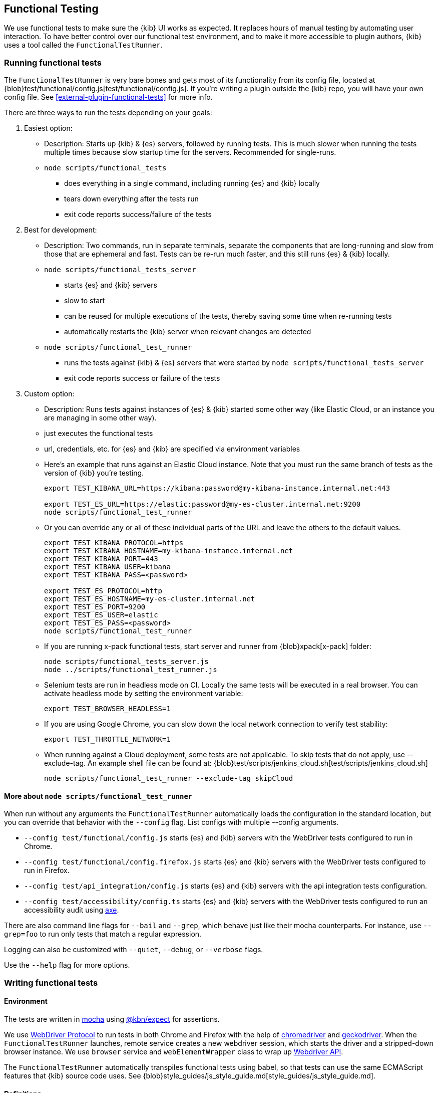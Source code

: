 [[development-functional-tests]]
== Functional Testing

We use functional tests to make sure the {kib} UI works as expected. It replaces hours of manual testing by automating user interaction. To have better control over our functional test environment, and to make it more accessible to plugin authors, {kib} uses a tool called the `FunctionalTestRunner`.

[discrete]
=== Running functional tests

The `FunctionalTestRunner` is very bare bones and gets most of its functionality from its config file, located at {blob}test/functional/config.js[test/functional/config.js]. If you’re writing a plugin outside the {kib} repo, you will have your own config file.
 See <<external-plugin-functional-tests>> for more info.

There are three ways to run the tests depending on your goals:

1. Easiest option:
** Description: Starts up {kib} & {es} servers, followed by running tests. This is much slower when running the tests multiple times because slow startup time for the servers. Recommended for single-runs.
** `node scripts/functional_tests`
*** does everything in a single command, including running {es} and {kib} locally
*** tears down everything after the tests run
*** exit code reports success/failure of the tests

2. Best for development:
** Description: Two commands, run in separate terminals, separate the components that are long-running and slow from those that are ephemeral and fast. Tests can be re-run much faster, and this still runs {es} & {kib} locally.
** `node scripts/functional_tests_server`
*** starts {es} and {kib} servers
*** slow to start
*** can be reused for multiple executions of the tests, thereby saving some time when re-running tests
*** automatically restarts the {kib} server when relevant changes are detected
** `node scripts/functional_test_runner`
*** runs the tests against {kib} & {es} servers that were started by `node scripts/functional_tests_server`
*** exit code reports success or failure of the tests

3. Custom option:
** Description: Runs tests against instances of {es} & {kib} started some other way (like Elastic Cloud, or an instance you are managing in some other way).
** just executes the functional tests
** url, credentials, etc. for {es} and {kib} are specified via environment variables
** Here's an example that runs against an Elastic Cloud instance. Note that you must run the same branch of tests as the version of {kib} you're testing.
+
["source","shell"]
----------
export TEST_KIBANA_URL=https://kibana:password@my-kibana-instance.internal.net:443

export TEST_ES_URL=https://elastic:password@my-es-cluster.internal.net:9200
node scripts/functional_test_runner
----------


** Or you can override any or all of these individual parts of the URL and leave the others to the default values.
+
["source","shell"]
----------
export TEST_KIBANA_PROTOCOL=https
export TEST_KIBANA_HOSTNAME=my-kibana-instance.internal.net
export TEST_KIBANA_PORT=443
export TEST_KIBANA_USER=kibana
export TEST_KIBANA_PASS=<password>

export TEST_ES_PROTOCOL=http
export TEST_ES_HOSTNAME=my-es-cluster.internal.net
export TEST_ES_PORT=9200
export TEST_ES_USER=elastic
export TEST_ES_PASS=<password>
node scripts/functional_test_runner
----------

** If you are running x-pack functional tests, start server and runner from {blob}xpack[x-pack] folder:
+
["source", "shell"]
----------
node scripts/functional_tests_server.js
node ../scripts/functional_test_runner.js
----------

** Selenium tests are run in headless mode on CI. Locally the same tests will be executed in a real browser. You can activate headless mode by setting the environment variable:
+
["source", "shell"]
----------
export TEST_BROWSER_HEADLESS=1
----------

** If you are using Google Chrome, you can slow down the local network connection to verify test stability:
+
["source", "shell"]
----------
export TEST_THROTTLE_NETWORK=1
----------

** When running against a Cloud deployment, some tests are not applicable. To skip tests that do not apply, use --exclude-tag.  An example shell file can be found at: {blob}test/scripts/jenkins_cloud.sh[test/scripts/jenkins_cloud.sh]
+
["source", "shell"]
----------
node scripts/functional_test_runner --exclude-tag skipCloud
----------

[discrete]
==== More about `node scripts/functional_test_runner`

When run without any arguments the `FunctionalTestRunner` automatically loads the configuration in the standard location, but you can override that behavior with the `--config` flag. List configs with multiple --config arguments.

* `--config test/functional/config.js` starts {es} and {kib} servers with the WebDriver tests configured to run in Chrome.
* `--config test/functional/config.firefox.js` starts {es} and {kib} servers with the WebDriver tests configured to run in Firefox.
* `--config test/api_integration/config.js` starts {es} and {kib} servers with the api integration tests configuration.
* `--config test/accessibility/config.ts` starts {es} and {kib} servers with the WebDriver tests configured to run an accessibility audit using https://www.deque.com/axe/[axe].

There are also command line flags for `--bail` and `--grep`, which behave just like their mocha counterparts. For instance, use `--grep=foo` to run only tests that match a regular expression.

Logging can also be customized with `--quiet`, `--debug`, or `--verbose` flags.

Use the `--help` flag for more options.


[discrete]
=== Writing functional tests

[discrete]
==== Environment

The tests are written in https://mochajs.org[mocha] using https://github.com/elastic/kibana/tree/master/packages/kbn-expect[@kbn/expect] for assertions.

We use https://www.w3.org/TR/webdriver1/[WebDriver Protocol] to run tests in both Chrome and Firefox with the help of https://sites.google.com/a/chromium.org/chromedriver/[chromedriver] and https://firefox-source-docs.mozilla.org/testing/geckodriver/[geckodriver]. When the `FunctionalTestRunner` launches, remote service creates a new webdriver session, which starts the driver and a stripped-down browser instance. We use `browser` service and `webElementWrapper` class to wrap up https://seleniumhq.github.io/selenium/docs/api/javascript/module/selenium-webdriver/[Webdriver API].

The `FunctionalTestRunner` automatically transpiles functional tests using babel, so that tests can use the same ECMAScript features that {kib} source code uses. See {blob}style_guides/js_style_guide.md[style_guides/js_style_guide.md].

[discrete]
==== Definitions

**Provider:**

Code run by the `FunctionalTestRunner` is wrapped in a function so it can be passed around via config files and be parameterized. Any of these Provider functions may be asynchronous and should return/resolve-to the value they are meant to _provide_. Provider functions will always be called with a single argument: a provider API (see the <<functional_test_runner_provider_api,Provider API Section>>).

A config provider:

["source","js"]
-----------
// config and test files use `export default`
export default function (/* { providerAPI } */) {
  return {
    // ...
  }
}
-----------

**Services**:::
Services are named singleton values produced by a Service Provider. Tests and other services can retrieve service instances by asking for them by name. All functionality except the mocha API is exposed via services.\

**Page objects**:::
Page objects are a special type of service that encapsulate behaviors common to a particular page or plugin. When you write your own plugin, you’ll likely want to add a page object (or several) that describes the common interactions your tests need to execute.

**Test Files**:::
The `FunctionalTestRunner`'s primary purpose is to execute test files. These files export a Test Provider that is called with a Provider API but is not expected to return a value. Instead Test Providers define a suite using https://mochajs.org/#bdd[mocha's BDD interface].

**Test Suite**:::
A test suite is a collection of tests defined by calling `describe()`, and then populated with tests and setup/teardown hooks by calling `it()`, `before()`, `beforeEach()`, etc. Every test file must define only one top level test suite, and test suites can have as many nested test suites as they like.

**Tags**:::
Use tags in `describe()` function to group functional tests. Tags include:
* `ciGroup{id}` - Assigns test suite to a specific CI worker
* `skipCloud` and `skipFirefox` - Excludes test suite from running on Cloud or Firefox
* `includeFirefox` - Groups tests that run on Chrome and Firefox

**Cross-browser testing**:::
On CI, all the functional tests are executed in Chrome by default. To also run a suite against Firefox, assign the `includeFirefox` tag:

["source","js"]
-----------
// on CI test suite will be run twice: in Chrome and Firefox
describe('My Cross-browser Test Suite', function () {
  this.tags('includeFirefox');

  it('My First Test');
}
-----------

If the tests do not apply to Firefox, assign the `skipFirefox` tag.

To run tests on Firefox locally, use `config.firefox.js`:

["source","shell"]
-----------
node scripts/functional_test_runner --config test/functional/config.firefox.js
-----------

[discrete]
==== Using the test_user service

Tests should run at the positive security boundry condition, meaning that they should be run with the mimimum privileges required (and documented) and not as the superuser.
 This prevents the type of regression where additional privleges accidentally become required to perform the same action. 
 
The functional UI tests now default to logging in with a user named `test_user` and the roles of this user can be changed dynamically without logging in and out.  

In order to achieve this a new service was introduced called `createTestUserService` (see `test/common/services/security/test_user.ts`). The purpose of this test user service is to create roles defined in the test config files and setRoles() or restoreDefaults().

An example of how to set the role like how its defined below:

`await security.testUser.setRoles(['kibana_user', 'kibana_date_nanos']);`

Here we are setting the `test_user` to have the `kibana_user` role and also role access to a specific data index (`kibana_date_nanos`).

Tests should normally setRoles() in the before() and restoreDefaults() in the after().


[discrete]
==== Anatomy of a test file

This annotated example file shows the basic structure every test suite uses. It starts by importing https://github.com/elastic/kibana/tree/master/packages/kbn-expect[`@kbn/expect`] and defining its default export: an anonymous Test Provider. The test provider then destructures the Provider API for the `getService()` and `getPageObjects()` functions. It uses these functions to collect the dependencies of this suite. The rest of the test file will look pretty normal to mocha.js users. `describe()`, `it()`, `before()` and the lot are used to define suites that happen to automate a browser via services and objects of type `PageObject`.

["source","js"]
----
import expect from '@kbn/expect';
// test files must `export default` a function that defines a test suite
export default function ({ getService, getPageObject }) {

  // most test files will start off by loading some services
  const retry = getService('retry');
  const testSubjects = getService('testSubjects');
  const esArchiver = getService('esArchiver');

  // for historical reasons, PageObjects are loaded in a single API call
  // and returned on an object with a key/value for each requested PageObject
  const PageObjects = getPageObjects(['common', 'visualize']);

  // every file must define a top-level suite before defining hooks/tests
  describe('My Test Suite', () => {

    // most suites start with a before hook that navigates to a specific
    // app/page and restores some archives into {es} with esArchiver
    before(async () => {
      await Promise.all([
        // start with an empty .kibana index
        esArchiver.load('empty_kibana'),
        // load some basic log data only if the index doesn't exist
        esArchiver.loadIfNeeded('makelogs')
      ]);
      // go to the page described by `apps.visualize` in the config
      await PageObjects.common.navigateTo('visualize');
    });

    // right after the before() hook definition, add the teardown steps
    // that will tidy up {es} for other test suites
    after(async () => {
      // we unload the empty_kibana archive but not the makelogs
      // archive because we don't make any changes to it, and subsequent
      // suites could use it if they call `.loadIfNeeded()`.
      await esArchiver.unload('empty_kibana');
    });

    // This series of tests illustrate how tests generally verify
    // one step of a larger process and then move on to the next in
    // a new test, each step building on top of the previous
    it('Vis Listing Page is empty');
    it('Create a new vis');
    it('Shows new vis in listing page');
    it('Opens the saved vis');
    it('Respects time filter changes');
    it(...
  });

}
----

[discrete]
[[functional_test_runner_provider_api]]
=== Provider API

The first and only argument to all providers is a Provider API Object. This object can be used to load service/page objects and config/test files.

Within config files the API has the following properties

[horizontal]
`log`::: An instance of the {blob}packages/kbn-dev-utils/src/tooling_log/tooling_log.js[`ToolingLog`] that is ready for use
`readConfigFile(path)`::: Returns a promise that will resolve to a Config instance that provides the values from the config file at `path`

Within service and PageObject Providers the API is:

[horizontal]
`getService(name)`::: Load and return the singleton instance of a service by name
`getPageObjects(names)`::: Load the singleton instances of `PageObject`s and collect them on an object where each name is the key to the singleton instance of that PageObject

Within a test Provider the API is exactly the same as the service providers API but with an additional method:

[horizontal]
`loadTestFile(path)`::: Load the test file at path in place. Use this method to nest suites from other files into a higher-level suite

[discrete]
=== Service Index

[discrete]
==== Built-in Services

The `FunctionalTestRunner` comes with three built-in services:

**config:**:::
* Source: {blob}src/functional_test_runner/lib/config/config.ts[src/functional_test_runner/lib/config/config.ts]
* Schema: {blob}src/functional_test_runner/lib/config/schema.ts[src/functional_test_runner/lib/config/schema.ts]
* Use `config.get(path)` to read any value from the config file

**log:**:::
* Source: {blob}packages/kbn-dev-utils/src/tooling_log/tooling_log.js[packages/kbn-dev-utils/src/tooling_log/tooling_log.js]
* `ToolingLog` instances are readable streams. The instance provided by this service is automatically piped to stdout by the `FunctionalTestRunner` CLI
* `log.verbose()`, `log.debug()`, `log.info()`, `log.warning()` all work just like console.log but produce more organized output

**lifecycle:**:::
* Source: {blob}src/functional_test_runner/lib/lifecycle.ts[src/functional_test_runner/lib/lifecycle.ts]
* Designed primary for use in services
* Exposes lifecycle events for basic coordination. Handlers can return a promise and resolve/fail asynchronously
* Phases include: `beforeLoadTests`, `beforeTests`, `beforeEachTest`, `cleanup`

[discrete]
==== {kib} Services

The {kib} functional tests define the vast majority of the actual functionality used by tests.

**browser**:::
* Source: {blob}test/functional/services/browser.ts[test/functional/services/browser.ts]
* Higher level wrapper for `remote` service, which exposes available browser actions
* Popular methods:
** `browser.getWindowSize()`
** `browser.refresh()`

**testSubjects:**:::
* Source: {blob}test/functional/services/test_subjects.ts[test/functional/services/test_subjects.ts]
* Test subjects are elements that are tagged specifically for selecting from tests
* Use `testSubjects` over CSS selectors when possible
* Usage:
** Tag your test subject with a `data-test-subj` attribute:
+
["source","html"]
-----------
<div id="container”>
  <button id="clickMe” data-test-subj=”containerButton” />
</div>
-----------
+
** Click this button using the `testSubjects` helper:
+
["source","js"]
-----------
await testSubjects.click(‘containerButton’);
-----------
+
* Popular methods:
** `testSubjects.find(testSubjectSelector)` - Find a test subject in the page; throw if it can't be found after some time
** `testSubjects.click(testSubjectSelector)` - Click a test subject in the page; throw if it can't be found after some time

**find:**:::
* Source: {blob}test/functional/services/find.ts[test/functional/services/find.ts]
* Helpers for `remote.findBy*` methods that log and manage timeouts
* Popular methods:
** `find.byCssSelector()`
** `find.allByCssSelector()`

**retry:**:::
* Source: {blob}test/common/services/retry/retry.ts[test/common/services/retry/retry.ts]
* Helpers for retrying operations
* Popular methods:
** `retry.try(fn, onFailureBlock)` - Execute `fn` in a loop until it succeeds or the default timeout elapses. The optional `onFailureBlock` is executed before each retry attempt.
** `retry.tryForTime(ms, fn, onFailureBlock)` - Execute `fn` in a loop until it succeeds or `ms` milliseconds elapses. The optional `onFailureBlock` is executed before each retry attempt.

**kibanaServer:**:::
* Source: {blob}test/common/services/kibana_server/kibana_server.js[test/common/services/kibana_server/kibana_server.js]
* Helpers for interacting with {kib}'s server
* Commonly used methods:
** `kibanaServer.uiSettings.update()`
** `kibanaServer.version.get()`
** `kibanaServer.status.getOverallState()`

**esArchiver:**:::
* Source: {blob}test/common/services/es_archiver.ts[test/common/services/es_archiver.ts]
* Load/unload archives created with the `esArchiver`
* Popular methods:
** `esArchiver.load(name)`
** `esArchiver.loadIfNeeded(name)`
** `esArchiver.unload(name)`

Full list of services that are used in functional tests can be found here: {blob}test/functional/services[test/functional/services]


**Low-level utilities:**:::
* es
** Source: {blob}test/common/services/es.ts[test/common/services/es.ts]
** {es} client
** Higher level options: `kibanaServer.uiSettings` or `esArchiver`
* remote
** Source: {blob}test/functional/services/remote/remote.ts[test/functional/services/remote/remote.ts]
** Instance of https://seleniumhq.github.io/selenium/docs/api/javascript/module/selenium-webdriver/index_exports_WebDriver.html[WebDriver] class
** Responsible for all communication with the browser
** To perform browser actions, use `remote` service
** For searching and manipulating with DOM elements, use `testSubjects` and `find` services
** See the https://seleniumhq.github.io/selenium/docs/api/javascript/[selenium-webdriver docs] for the full API.

[discrete]
==== Custom Services

Services are intentionally generic. They can be literally anything (even nothing). Some services have helpers for interacting with a specific types of UI elements, like `pointSeriesVis`, and others are more foundational, like `log` or `config`. Whenever you want to provide some functionality in a reusable package, consider making a custom service.

To create a custom service `somethingUseful`:

* Create a `test/functional/services/something_useful.js` file that looks like this:
+
["source","js"]
-----------
// Services are defined by Provider functions that receive the ServiceProviderAPI
export function SomethingUsefulProvider({ getService }) {
  const log = getService('log');

  class SomethingUseful {
    doSomething() {
    }
  }
  return new SomethingUseful();
}
-----------
+
* Re-export your provider from `services/index.js`
* Import it into `src/functional/config.js` and add it to the services config:
+
["source","js"]
-----------
import { SomethingUsefulProvider } from './services';

export default function () {
  return {
    // … truncated ...
    services: {
      somethingUseful: SomethingUsefulProvider
    }
  }
}
-----------

[discrete]
=== PageObjects

The purpose for each PageObject is pretty self-explanatory. The visualize PageObject provides helpers for interacting with the visualize app, dashboard is the same for the dashboard app, and so on.

One exception is the "common" PageObject. A holdover from the intern implementation, the common PageObject is a collection of helpers useful across pages. Now that we have shareable services, and those services can be shared with other `FunctionalTestRunner` configurations, we will continue to move functionality out of the common PageObject and into services.

Please add new methods to existing or new services rather than further expanding the CommonPage class.

[discrete]
=== Gotchas

Remember that you can’t run an individual test in the file (`it` block) because the whole `describe` needs to be run in order. There should only be one top level `describe` in a file.

[discrete]
==== Functional Test Timing

Another important gotcha is writing stable tests by being mindful of timing. All methods on `remote` run asynchronously. It’s better to write interactions that wait for changes on the UI to appear before moving onto the next step.

For example, rather than writing an interaction that simply clicks a button, write an interaction with the a higher-level purpose in mind:

Bad example: `PageObjects.app.clickButton()`

["source","js"]
-----------
class AppPage {
  // what can people who call this method expect from the
  // UI after the promise resolves? Since the reaction to most
  // clicks is asynchronous the behavior is dependant on timing
  // and likely to cause test that fail unexpectedly
  async clickButton () {
    await testSubjects.click(‘menuButton’);
  }
}
-----------

Good example: `PageObjects.app.openMenu()`

["source","js"]
-----------
class AppPage {
  // unlike `clickButton()`, callers of `openMenu()` know
  // the state that the UI will be in before they move on to
  // the next step
  async openMenu () {
    await testSubjects.click(‘menuButton’);
    await testSubjects.exists(‘menu’);
  }
}
-----------

Writing in this way will ensure your test timings are not flaky or based on assumptions about UI updates after interactions.

[discrete]
=== Debugging

From the command line run:

["source","shell"]
-----------
node --debug-brk --inspect scripts/functional_test_runner
-----------

This prints out a URL that you can visit in Chrome and debug your functional tests in the browser.

You can also see additional logs in the terminal by running the `FunctionalTestRunner` with the `--debug` or `--verbose` flag. Add more logs with statements in your tests like

["source","js"]
-----------
// load the log service
const log = getService(‘log’);

// log.debug only writes when using the `--debug` or `--verbose` flag.
log.debug(‘done clicking menu’);
-----------

[discrete]
=== MacOS testing performance tip

macOS users on a machine with a discrete graphics card may see significant speedups (up to 2x) when running tests by changing your terminal emulator's GPU settings. In iTerm2:
* Open Preferences (Command + ,)
* In the General tab, under the "Magic" section, ensure "GPU rendering" is checked
* Open "Advanced GPU Settings..."
* Uncheck the "Prefer integrated to discrete GPU" option
* Restart iTerm